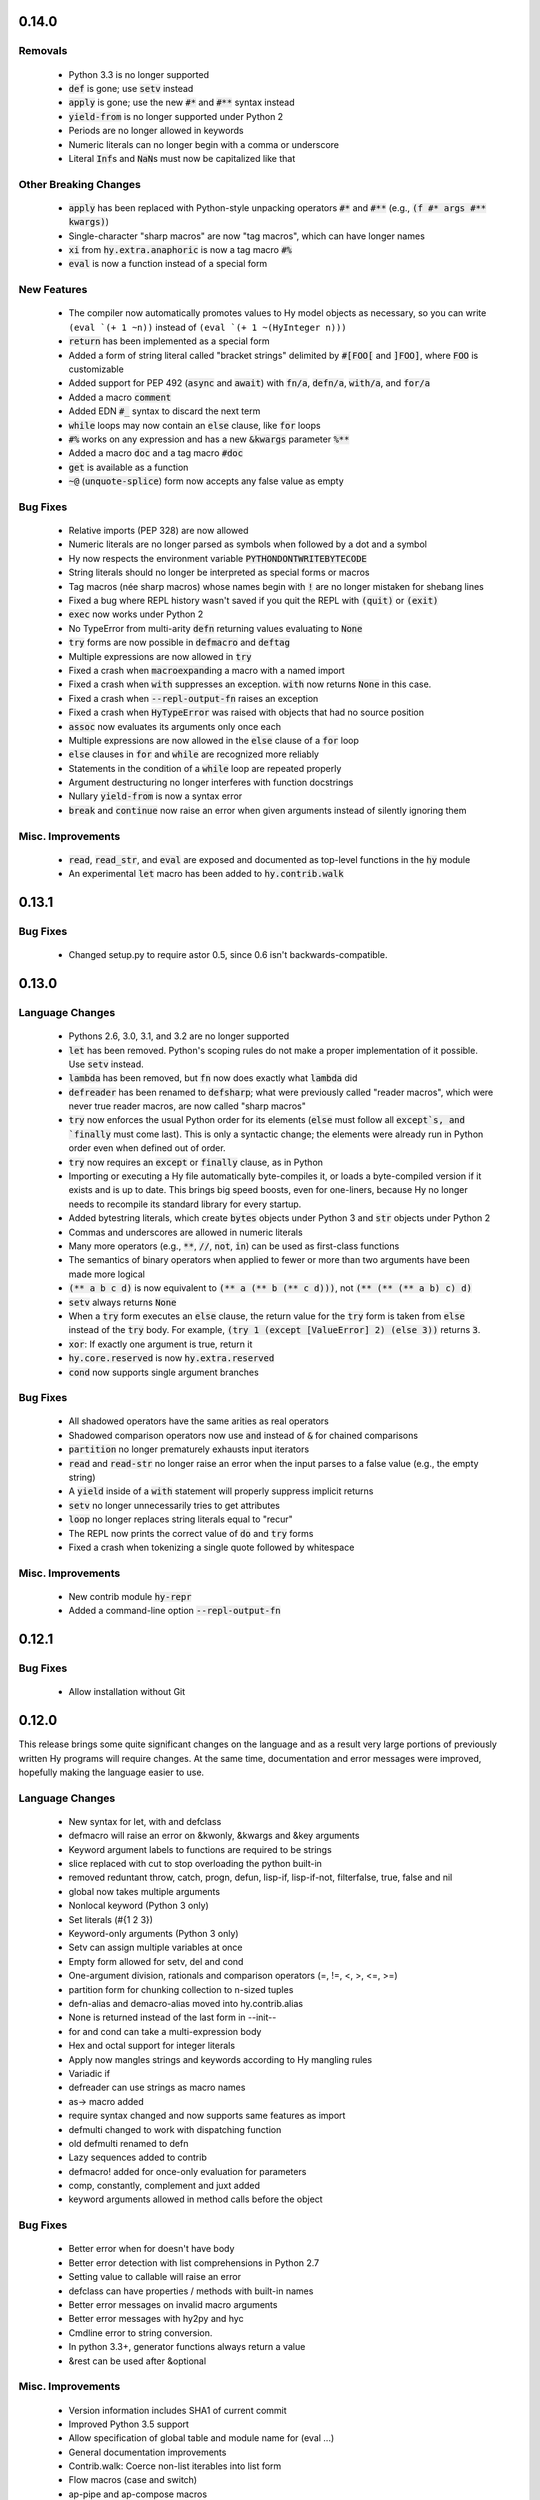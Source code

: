 .. default-role:: code

0.14.0
==============================

Removals
------------------------------
   * Python 3.3 is no longer supported
   * `def` is gone; use `setv` instead
   * `apply` is gone; use the new `#*` and `#**` syntax instead
   * `yield-from` is no longer supported under Python 2
   * Periods are no longer allowed in keywords
   * Numeric literals can no longer begin with a comma or underscore
   * Literal `Inf`\s and `NaN`\s must now be capitalized like that

Other Breaking Changes
------------------------------
   * `apply` has been replaced with Python-style unpacking operators `#*` and
     `#**` (e.g., `(f #* args #** kwargs)`)
   * Single-character "sharp macros" are now "tag macros", which can have
     longer names
   * `xi` from `hy.extra.anaphoric` is now a tag macro `#%`
   * `eval` is now a function instead of a special form

New Features
------------------------------
   * The compiler now automatically promotes values to Hy model objects
     as necessary, so you can write ``(eval `(+ 1 ~n))`` instead of
     ``(eval `(+ 1 ~(HyInteger n)))``
   * `return` has been implemented as a special form
   * Added a form of string literal called "bracket strings" delimited by
     `#[FOO[` and `]FOO]`, where `FOO` is customizable
   * Added support for PEP 492 (`async` and `await`) with `fn/a`, `defn/a`,
     `with/a`, and `for/a`
   * Added a macro `comment`
   * Added EDN `#_` syntax to discard the next term
   * `while` loops may now contain an `else` clause, like `for` loops
   * `#%` works on any expression and has a new `&kwargs` parameter `%**`
   * Added a macro `doc` and a tag macro `#doc`
   * `get` is available as a function
   * `~@` (`unquote-splice`) form now accepts any false value as empty

Bug Fixes
------------------------------
   * Relative imports (PEP 328) are now allowed
   * Numeric literals are no longer parsed as symbols when followed by a dot
     and a symbol
   * Hy now respects the environment variable `PYTHONDONTWRITEBYTECODE`
   * String literals should no longer be interpreted as special forms or macros
   * Tag macros (née sharp macros) whose names begin with `!` are no longer
     mistaken for shebang lines
   * Fixed a bug where REPL history wasn't saved if you quit the REPL with
     `(quit)` or `(exit)`
   * `exec` now works under Python 2
   * No TypeError from multi-arity `defn` returning values evaluating to `None`
   * `try` forms are now possible in `defmacro` and `deftag`
   * Multiple expressions are now allowed in `try`
   * Fixed a crash when `macroexpand`\ing a macro with a named import
   * Fixed a crash when `with` suppresses an exception. `with` now returns
     `None` in this case.
   * Fixed a crash when `--repl-output-fn` raises an exception
   * Fixed a crash when `HyTypeError` was raised with objects that had no
     source position
   * `assoc` now evaluates its arguments only once each
   * Multiple expressions are now allowed in the `else` clause of
     a `for` loop
   * `else` clauses in `for` and `while` are recognized more reliably
   * Statements in the condition of a `while` loop are repeated properly
   * Argument destructuring no longer interferes with function docstrings
   * Nullary `yield-from` is now a syntax error
   * `break` and `continue` now raise an error when given arguments
     instead of silently ignoring them

Misc. Improvements
------------------------------
   * `read`, `read_str`, and `eval` are exposed and documented as top-level
     functions in the `hy` module
   * An experimental `let` macro has been added to `hy.contrib.walk`

0.13.1
==============================

Bug Fixes
------------------------------
  * Changed setup.py to require astor 0.5, since 0.6 isn't
    backwards-compatible.

0.13.0
==============================

Language Changes
------------------------------
   * Pythons 2.6, 3.0, 3.1, and 3.2 are no longer supported
   * `let` has been removed. Python's scoping rules do not make a proper
     implementation of it possible. Use `setv` instead.
   * `lambda` has been removed, but `fn` now does exactly what `lambda` did
   * `defreader` has been renamed to `defsharp`; what were previously called
     "reader macros", which were never true reader macros, are now called
     "sharp macros"
   * `try` now enforces the usual Python order for its elements (`else` must
     follow all `except`s, and `finally` must come last). This is only a
     syntactic change; the elements were already run in Python order even when
     defined out of order.
   * `try` now requires an `except` or `finally` clause, as in Python
   * Importing or executing a Hy file automatically byte-compiles it, or loads
     a byte-compiled version if it exists and is up to date. This brings big
     speed boosts, even for one-liners, because Hy no longer needs to recompile
     its standard library for every startup.
   * Added bytestring literals, which create `bytes` objects under Python 3
     and `str` objects under Python 2
   * Commas and underscores are allowed in numeric literals
   * Many more operators (e.g., `**`, `//`, `not`, `in`) can be used
     as first-class functions
   * The semantics of binary operators when applied to fewer or more
     than two arguments have been made more logical
   * `(** a b c d)` is now equivalent to `(** a (** b (** c d)))`,
     not `(** (** (** a b) c) d)`
   * `setv` always returns `None`
   * When a `try` form executes an `else` clause, the return value for the
     `try` form is taken from `else` instead of the `try` body. For example,
     `(try 1 (except [ValueError] 2) (else 3))` returns `3`.
   * `xor`: If exactly one argument is true, return it
   * `hy.core.reserved` is now `hy.extra.reserved`
   * `cond` now supports single argument branches

Bug Fixes
------------------------------
   * All shadowed operators have the same arities as real operators
   * Shadowed comparison operators now use `and` instead of `&`
     for chained comparisons
   * `partition` no longer prematurely exhausts input iterators
   * `read` and `read-str` no longer raise an error when the input
     parses to a false value (e.g., the empty string)
   * A `yield` inside of a `with` statement will properly suppress implicit
     returns
   * `setv` no longer unnecessarily tries to get attributes
   * `loop` no longer replaces string literals equal to "recur"
   * The REPL now prints the correct value of `do` and `try` forms
   * Fixed a crash when tokenizing a single quote followed by whitespace

Misc. Improvements
------------------------------
   * New contrib module `hy-repr`
   * Added a command-line option `--repl-output-fn`

0.12.1
==============================

Bug Fixes
------------------------------
   * Allow installation without Git

0.12.0
==============================

This release brings some quite significant changes on the language and as a
result very large portions of previously written Hy programs will require
changes. At the same time, documentation and error messages were improved,
hopefully making the language easier to use.

Language Changes
------------------------------
   * New syntax for let, with and defclass
   * defmacro will raise an error on &kwonly, &kwargs and &key arguments
   * Keyword argument labels to functions are required to be strings
   * slice replaced with cut to stop overloading the python built-in
   * removed reduntant throw, catch, progn, defun, lisp-if, lisp-if-not,
     filterfalse, true, false and nil
   * global now takes multiple arguments
   * Nonlocal keyword (Python 3 only)
   * Set literals (#{1 2 3})
   * Keyword-only arguments (Python 3 only)
   * Setv can assign multiple variables at once
   * Empty form allowed for setv, del and cond
   * One-argument division, rationals and comparison operators (=, !=, <, >, <=, >=)
   * partition form for chunking collection to n-sized tuples
   * defn-alias and demacro-alias moved into hy.contrib.alias
   * None is returned instead of the last form in --init--
   * for and cond can take a multi-expression body
   * Hex and octal support for integer literals
   * Apply now mangles strings and keywords according to Hy mangling rules
   * Variadic if
   * defreader can use strings as macro names
   * as-> macro added
   * require syntax changed and now supports same features as import
   * defmulti changed to work with dispatching function
   * old defmulti renamed to defn
   * Lazy sequences added to contrib
   * defmacro! added for once-only evaluation for parameters
   * comp, constantly, complement and juxt added
   * keyword arguments allowed in method calls before the object

Bug Fixes
------------------------------
   * Better error when for doesn't have body
   * Better error detection with list comprehensions in Python 2.7
   * Setting value to callable will raise an error
   * defclass can have properties / methods with built-in names
   * Better error messages on invalid macro arguments
   * Better error messages with hy2py and hyc
   * Cmdline error to string conversion.
   * In python 3.3+, generator functions always return a value
   * &rest can be used after &optional

Misc. Improvements
------------------------------
   * Version information includes SHA1 of current commit
   * Improved Python 3.5 support
   * Allow specification of global table and module name for (eval ...)
   * General documentation improvements
   * Contrib.walk: Coerce non-list iterables into list form
   * Flow macros (case and switch)
   * ap-pipe and ap-compose macros
   * #@ reader macro for with-decorator
   * Type check `eval` parameters
   * `and` and `or` short-circuit
   * `and` and `or` accept zero or more arguments
   * read-str for tokenizing a line
   * botsbuildbots moved to contrib
   * Trailing bangs on symbols are mangled
   * xi forms (anonymous function literals)
   * if form optimizations in some cases
   * xor operator
   * Overhauled macros to allow macros to ref the Compiler
   * ap-if requires then branch
   * Parameters for numeric operations (inc, dec, odd?, even?, etc.) aren't type checked
   * import_file_to_globals added for use in emacs inferior lisp mode
   * hy.core.reserved added for querying reserved words
   * hy2py can use standard input instead of a file
   * alias, curry, flow and meth removed from contrib
   * contrib.anaphoric moved to hy.extra

Changes from 0.10.1
==============================

Language Changes
------------------------------
   * new keyword-argument call syntax
   * Function argument destructuring has been added.
   * Macro expansion inside of class definitions is now supported.
   * yield-from support for Python 2
   * with-decorator can now be applied to classes.
   * assert now accepts an optional assertion message.
   * Comparison operators can now be used with map, filter, and reduce.
   * new last function
   * new drop-last function
   * new lisp-if-not/lif-not macro
   * new symbol? function
   * butlast can now handle lazy sequences.
   * Python 3.2 support has been dropped.
   * Support for the @ matrix-multiplication operator (forthcoming in
     Python 3.5) has been added.

Bug Fixes
------------------------------
   * Nested decorators now work correctly.
   * Importing hy modules under Python >=3.3 has been fixed.
   * Some bugs involving macro unquoting have been fixed.
   * Misleading tracebacks when Hy programs raise IOError have been
     corrected.

Misc. Improvements
------------------------------
   * attribute completion in REPL
   * new -m command-line flag for running a module
   * new -i command-line flag for running a file
   * improved error messaging for attempted function definitions
     without argument lists
   * Macro expansion error messages are no longer truncated.
   * Error messaging when trying to bind to a non-list non-symbol in a
     let form has been improved.

Changes from 0.10.0
==============================

 This release took some time (sorry, all my fault) but it's got a bunch of
 really nice features. We hope you enjoy hacking with Hy as much as we enjoy
 hacking on Hy.

 In other news, we're Dockerized as an official library image!
 <https://registry.hub.docker.com/_/hylang/>

 $ docker run -it --rm hylang
 hy 0.10.0 using CPython(default) 3.4.1 on Linux
 => ((lambda [] (print "Hello, World!")))
 Hello, World!

  - Hy Society

Language Changes
------------------------------
  * Implement raise :from, Python 3 only.
  * defmain macro
  * name & keyword functions added to core
  * (read) added to core
  * shadow added to core
  * New functions interleave interpose zip_longest added to core
  * nth returns default value when out of bounds
  * merge-with added
  * doto macro added
  * keyword? to find out keywords
  * setv no longer allows "." in names

Internals
------------------------------
  * Builtins reimplemented in terms of python stdlib
  * gensyms (defmacro/g!) handles non-string types better

Tools
------------------------------
  * Added hy2py to installed scripts

Misc. Fixes
------------------------------
  * Symbols like true, false, none can't be assigned
  * Set sys.argv default to [''] like Python does
  * REPL displays the python version and platform at startup
  * Dockerfile added for https://registry.hub.docker.com/_/hylang/

Contrib changes
------------------------------
  * Fix ap-first and ap-last for failure conditions


Changes from 0.9.12
==============================

 0.10.0 - the "oh man I'm late for PyCon" release

 Thanks to theanalyst (Abhi) for getting the release notes
 together. You're the best!
 - Hy Society

Breaking Changes
------------------------------

  We're calling this release 0.10 because we broke
  API. Sorry about that. We've removed kwapply in
  favor of using `apply`. Please be sure to upgrade
  all code to work with `apply`.

  (apply function-call args kwargs)  ; is the signature

Thanks
------------------------------

   Major shoutout to Clinton Dreisbach for implementing loop/recur.
   As always, massive hugs to olasd for the constant reviews and for
   implementing HyCons cells. Thanks to @kenanb for redesigning the
   new Hy logo.

   Many thanks to algernon for working on adderall, which helped
   push Hy further this cycle. Adderall is an implementation of miniKanren
   in Hy. If you're interested in using Adderall, check out hydiomatic,
   which prettifies Hy source using Adderall rules.

   This release saw an increase of about 11 contributors for a point
   release, you guys rock!

    -Hy Society

Language Changes
------------------------------

  * `for` revamped again (Last time, we hope!), this time using a saner
    itertools.product when nesting
  * `lisp-if`/`lif` added for the lisp-like everything is true if, giving
    seasoned lispers a better if check (0 is a value, etc)
  * Reader Macros are macros now!
  * yield-from is now a proper yield from on Python 3. It also now breaks on
    Python 2.x.
  * Added if-not macro
  * We finally have a lisp like cons cells
  * Generator expressions, set & dict comprehensions are now supported
  * (.) is a mini DSL for attribute access
  * `macroexpand` & `macroexpand-1` added to core
  * `disassemble` added to core, which dumps the AST or equivalent python code
  * `coll?` added to core to check for a collection
  * `identity` function added to core

Misc. Fixes
------------------------------
  * Lots of doc fixes. Reorganization as well as better docs on Hy internals
  * Universal Wheel Support
  * Pygments > 1.6 supports Hy now. All codeblocks in  docs have been changed
    from clojure to hy
  * Hy REPL supports invoking with --spy & -i options [reword]
  * `first` and `rest` are functions and not macros anymore
  * "clean" target added to Makefile
  * hy2py supports a bunch of commandline options to show AST, source etc.
  * Sub-object mangling: every identifier is split along the dots & mangled
    separately

Bug Fixes
------------------------------
  * Empty MacroExpansions work as expected
  * Python 3.4 port. Sorry this wasn't in a 3.4 release time, we forgot to do
    a release. Whoops.
  * eg/lxml/parse-tumblr.hy works with Python 3
  * hy2py works on Windows
  * Fixed unicode encoding issue in REPL during unicode exceptions
  * Fixed handling of comments at end of input (#382)

Contrib changes
------------------------------
  * Curry module added to contrib
  * Loop/recur module added which provides TCO at tail position
  * defmulti has been added - check out more in the docs -- thanks to Foxboron for this one!
  * Walk module for walking the Hy AST, features a `macroexpand-all` as well


Changes from Hy 0.9.11
==============================

   tl;dr:

    0.9.12 comes with some massive changes,
    We finally took the time to implement gensym, as well as a few
    other bits that help macro writing. Check the changelog for
    what exactly was added.

    The biggest feature, Reader Macros, landed later
    in the cycle, but were big enough to warrant a release on its
    own. A huge thanks goes to Foxboron for implementing them
    and a massive hug goes out to olasd for providing ongoing
    reviews during the development.

    Welcome to the new Hy contributors, Henrique Carvalho Alves,
    Kevin Zita and Kenan Bölükbaşı. Thanks for your work so far,
    folks!

    Hope y'all enjoy the finest that 2013 has to offer,
      - Hy Society


    * Special thanks goes to Willyfrog, Foxboron and theanalyst for writing
      0.9.12's NEWS. Thanks, y'all! (PT)


Language Changes
------------------------------
    * Translate foo? -> is_foo, for better Python interop. (PT)
    * Reader Macros!
    * Operators + and * now can work without arguments
    * Define kwapply as a macro
    * Added apply as a function
    * Instant symbol generation with gensym
    * Allow macros to return None
    * Add a method for casting into byte string or unicode depending on python version
    * flatten function added to language
    * Add a method for casting into byte string or unicode depending on python version
    * Added type coercing to the right integer for the platform


Misc. Fixes
------------------------------
    * Added information about core team members
    * Documentation fixed and extended
    * Add astor to install_requires to fix hy --spy failing on hy 0.9.11.
    * Convert stdout and stderr to UTF-8 properly in the run_cmd helper.
    * Update requirements.txt and setup.py to use rply upstream.
    * tryhy link added in documentation and README
    * Command line options documented
    * Adding support for coverage tests at coveralls.io
    * Added info about tox, so people can use it prior to a PR
    * Added the start of hacking rules
    * Halting Problem removed from example as it was nonfree
    * Fixed PyPI is now behind a CDN. The --use-mirrors option is deprecated.
    * Badges for pypi version and downloads.


Syntax Fixes
------------------------------
    * get allows multiple arguments


Bug Fixes
------------------------------
    *  OSX: Fixes for readline Repl problem which caused HyREPL not allowing 'b'
    * Fix REPL completions on OSX
    *  Make HyObject.replace more resilient to prevent compiler breakage.


Contrib changes
------------------------------
    * Anaphoric macros added to contrib
    * Modified eg/twisted to follow the newer hy syntax
    * Added (experimental) profile module


Changes from Hy 0.9.10
==============================

    * Many thanks to Guillermo Vayá (Willyfrog) for preparing this release's
      release notes. Major shout-out. (PT)

Misc. Fixes
------------------------------

     * Many many many documentation fixes
     * Change virtualenv name to be `hy`
     * Rewrite language.hy not to require hy.core.macros
     * Rewrite the bootstrap macros in hy
     * Cleanup the hy.macros module
     * Add comments to the functions and reorder them
     * Translation of meth from Python to Hy
     * PY3 should really check for Python >= 3
     * Add hy._compat module to unify all Python 2 and 3 compatibility codes.
     * Import future.print_statement in hy code
     * Coerce the contents of unquote-splice'd things to a list
     * Various setup.py enhancements.
     * PEP8 fixes
     * Use setuptools.find_packages()
     * Update PyPI classifiers
     * Update website URL
     * Install the argparse module in Python 2.6 and before
     * Delete the duplicate rply in install_requires. With the PyPI version,
       tests are failed.
     * Finally fixed access to hy.core.macros here. have to explicitly require
       them.

Language Changes
------------------------------

    * Slightly cleaner version of drop-while, could use yield-from when ready
    * Added many native core functions
    * Add zero? predicate to check if an object is zero
    * Macro if-python2 for compile-time choice between Python 2 and Python 3
      code branches
    * Added new travis make target to skip flake8 on pypy but run
      it on all others
    * Add "spy mode" to REPL
    * Add CL handling to hyc
    * Add yield from via macro magic.
    * Add some machinery to avoid importing hy in setup.py
    * Add a rply-based parser and lexer
    * Allow quoting lambda list keywords.
    * Clarified rest / cdr, cleaned up require
    * Make with return the last expression from its branch
    * Fix yielding to not suck (#151)
    * Make assoc accept multiple values, also added an even/odd check for
      checkargs
    * Added ability to parse doc strings set in defclass declarations,
    * Provide bin scripts for both Windows and \*nix
    * Removes setf in favor of setv

Changes from Hy 0.9.9
==============================

Stupid Fixes
------------------------------

    * I forgot to include hy.core.language in the sdist. (PT)

Changes from Hy 0.9.8
==============================

Syntax Fixes
------------------------------

    * Macros are now module-specific, and must be required when used. (KH)
    * Added a few more string escapes to the compiler (Thomas Ballinger)
    * Keywords are pseudo-callable again, to get the value out of a dict. (PT)
    * Empty expression is now the same as an empty vector. (Guillermo Vaya)

Language Changes
------------------------------

    * HyDicts (quoted dicts or internal HST repr) are now lists
      that compiled down to dicts by the Compiler later on. (ND)
    * Macros can be constants as well. (KH)
    * Add eval-when-compile and eval-and-compile (KH)
    * Add break and continue to Hy (Morten Linderud)
    * Core language libraries added. As example, I've included `take` and
      `drop` in this release. More to come (PT)
    * Importing a broken module's behavior now matches Python's more
      closely. (Morten Linderud)

Misc. Fixes
------------------------------

    * Ensure compiler errors are always "user friendly" (JD)
    * Hy REPL quitter repr adjusted to match Hy syntax (Morten Linderud)
    * Windows will no longer break due to missing readline (Ralph Moritz)


Changes from Hy 0.9.7
==============================

Syntax Fixes
------------------------------

    * Quasi-quoting now exists long with quoting. Macros will also not
      expand things in quotes.
    * kwapply now works with symbols as well as raw dicts. (ND)
    * Try / Except will now return properly again. (PT)
    * Bare-names sprinkled around the AST won't show up anymore (ND)

Language Changes
------------------------------

    * Added a new (require) form, to import macros for that module (PT)
    * Native macros exist and work now! (ND)
    * (fn) and (lambda) have been merged (ND)
    * New (defclass) builtin for class definitions (JD)
    * Add unquote-splicing (ND)

Errata
------------------------------

    * Paul was an idiot and marked the j-related bug as a JD fix, it was
      actually ND. My bad.

Changes from Hy 0.9.6
==============================

Syntax Fixes
------------------------------

    * UTF-8 encoded hy symbols are now `hy_`... rather than `__hy_`..., it's
      silly to prefex them as such. (PT)
    * `j` is no longer always interpreted as a complex number; we use it much
      more as a symbol. (ND)
    * (decorate-with) has been moved to (with-decorate) (JD)
    * New (unless) macro (JD)
    * New (when) macro (JD)
    * New (take) macro (@eigenhombre)
    * New (drop) macro (@eigenhombre)
    * import-from and import-as finally removed. (GN)
    * Allow bodyless functions (JD)
    * Allow variable without value in `let` declaration (JD)
    * new (global) builtin (@eal)
    * new lambda-list syntax for function defs, for var-arity, kwargs. (JK)

Language Changes
------------------------------

    * *HUGE* rewrite of the compiler. Massive thanks go to olasd
      and jd for making this happen. This solves just an insane number
      of bugs. (ND, PT, JD)
    * Eval no longer sucks with statements (ND)
    * New magic binary flags / mis fixes with the hy interpreter
      (WKG + @eigenhombre)


Changes from Hy 0.9.5
==============================

Syntax Fixes
------------------------------

    * .pyc generation routines now work on Python 3. (Vladimir Gorbunov)
    * Allow empty (do) forms (JD)
    * The `else` form is now supported in `try` statements. (JD)
    * Allow `(raise)`, which, like Python, will re-raise
      the last Exception. (JD)
    * Strings, bools, symbols are now valid top-level entries. (Konrad Hinsen)
    * UTF-8 strings will no longer get punycode encoded. (ND)
    * bare (yield) is now valid. (PT)
    * (try) now supports the (finally) form. (JD)
    * Add in the missing operators and AugAssign operators. (JD)
    * (foreach) now supports the (else) form. (JD)

WARNING: WARNING: READ ME: READ ME:
-----------------------------------

    From here on out, we will only support "future division" as part of hy.
    This is actually quite a pain for us, but it's going to be quite an
    amazing feature.

    This also normalizes behavior from Py 2 --> Py 3.

    Thank you so much, Konrad Hinsen.

Language Changes
------------------------------

    * (pass) has been removed from the language; it's a wart that comes from
      a need to create valid Python syntax without breaking the whitespace
      bits. (JD)
    * We've moved to a new import style, (import-from) and (import-as) will
      be removed before 1.0. (GN)
    * Prototypes for quoted forms (PT)
    * Prototypes for eval (PT)
    * Enhance tracebacks from language breakage coming from the compiler (JD)
    * The REPL no longer bails out if the internals break (Konrad Hinsen)
    * We now support float and complex numbers. (Konrad Hinsen)
    * Keywords (such as :foo) are now valid and loved. (GN)

Changes from Hy 0.9.4
==============================

Syntax Fixes
------------------------------

    * `try` now accepts `else`: (JD)

      `(try BODY (except [] BODY) (else BODY))`


Changes from Hy 0.9.4
==============================

Syntax Fixes
------------------------------

    * Statements in the `fn` path early will not return anymore. (PT)
    * Added "not" as the inline "not" operator. It's advised to still
      use "not-in" or "is-not" rather than nesting. (JD)
    * `let` macro added (PT)
    * Added "~" as the "invert" operator. (JD)
    * `catch` now accepts a new format: (JD)
        (catch [] BODY)
        (catch [Exception] BODY)
        (catch [e Exception] BODY)
        (catch [e [Exception1 Exception2]] BODY)
    * With's syntax was fixed to match the rest of the code. It's now: (PT)
        (with [name context-managed-fn] BODY)
        (with [context-managed-fn] BODY)

Language Changes
------------------------------

    * Added `and` and `or` (GN)
    * Added the tail threading macro (->>) (PT)
    * UTF encoded symbols are allowed, but mangled. All Hy source is now
      presumed to be UTF-8. (JD + PT)
    * Better builtin signature checking  (JD)
    * If hoisting (for things like printing the return of an if statement)
      have been added. '(print (if true true true))' (PT)

Documentation
------------------------------

    * Initial documentation added to the source tree. (PT)


Changes from Hy 0.9.3
==============================

Syntax Fixes
------------------------------

    * Nested (do) expressions no longer break Hy (PT)
    * `progn` is now a valid alias for `do` (PT)
    * `defun` is now a valid alias for `defn` (PT)
    * Added two new escapes for \ and " (PT)

Language Changes
------------------------------

    * Show a traceback when a compile-error bubbles up in the Hy REPL (PT)
    * `setf` / `setv` added, the behavior of `def` may change in the future.
    * `print` no longer breaks in Python 3.x (PT)
    * Added `list-comp` list comprehensions. (PT)
    * Function hoisting (for things like inline invocation of functions,
      e.g. '((fn [] (print "hi!")))' has been added. (PT)
    * `while` form added. (ND)
        (while [CONDITIONAL] BODY)

Documentation
------------------------------

    * Initial docs added. (WKG + CW)


Changes from Hy 0.9.2
==============================

General Enhancements
------------------------------

    * hy.__main__ added, `python -m hy` will now allow a hy shim into existing
      Python scripts. (PT)

Language Changes
------------------------------

    * `import-as` added to allow for importing modules. (Amrut Joshi)
    * `slice` added to slice up arrays. (PT)
    * `with-as` added to allow for context managed bits. (PT)
    * `%` added to do Modulo. (PT)
    * Tuples added with the '(, foo bar)' syntax. (PT)
    * `car` / `first` added. (PT)
    * `cdr` / `rest` added. (PT)
    * hy --> .pyc compiler added. (PT)
    * Completer added for the REPL Readline autocompletion. (PT)
    * Merge the `meth` macros into hy.contrib. (PT)
    * Changed __repr__ to match Hy source conventions. (PT)
    * 2.6 support restored. (PT)


Changes from Hy 0.9.1
==============================

General Enhancements
------------------------------

    * Hy REPL added. (PT)
    * Doc templates added. (PT)

Language Changes
------------------------------

    * Add `pass` (PT)
    * Add `yield` (PT)
    * Moved `for` to a macro, and move `foreach` to old `for`. (PT)
    * Add the threading macro (`->`). (PT)
    * Add "earmufs" in. (tenach)
    * Add comments in (PT)


Changes from Hy 0.9.0
==============================

Language Changes
------------------------------

    * Add `throw` (PT)
    * Add `try` (PT)
    * add `catch` (PT)


Changes from Hy 0.8.2
==============================

Notes
------------------------------

    * Complete rewrite of old-hy. (PT)
